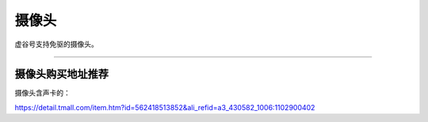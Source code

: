 
摄像头
==========================================

虚谷号支持免驱的摄像头。

-----------------------------------







----------------------------------------------------------------------------------------------------------
摄像头购买地址推荐
----------------------------------------------------------------------------------------------------------


摄像头含声卡的：

https://detail.tmall.com/item.htm?id=562418513852&ali_refid=a3_430582_1006:1102900402


